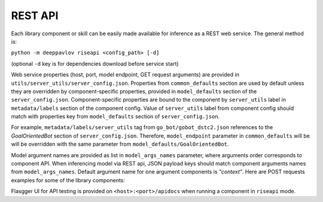 REST API
========

Each library component or skill can be easily made available for
inference as a REST web service. The general method is:

``python -m deeppavlov riseapi <config_path> [-d]``

(optional ``-d`` key is for dependencies download before service start)

Web service properties (host, port, model endpoint, GET request
arguments) are provided in ``utils/server_utils/server_config.json``.
Properties from ``common_defaults`` section are used by default unless
they are overridden by component-specific properties, provided in
``model_defaults`` section of the ``server_config.json``.
Component-specific properties are bound to the component by
``server_utils`` label in ``metadata/labels`` section of the component
config. Value of ``server_utils`` label from component config should
match with properties key from ``model_defaults`` section of
``server_config.json``.

For example, ``metadata/labels/server_utils`` tag from
``go_bot/gobot_dstc2.json`` references to the *GoalOrientedBot* section
of ``server_config.json``. Therefore, ``model_endpoint`` parameter in
``common_defaults`` will be will be overridden with the same parameter
from ``model_defaults/GoalOrientedBot``.

Model argument names are provided as list in ``model_args_names``
parameter, where arguments order corresponds to component API.
When inferencing model via REST api, JSON payload keys should match
component arguments names from ``model_args_names``.
Default argument name for one argument components is *"context"*.
Here are POST requests examples for some of the library components:

+-----------------------------------------+-----------------------------------------------------------------------------------------------------------------------------------------------+
| Component                               | POST request JSON payload example                                                                                                             |
+=========================================+===============================================================================================================================================+
| **One argument components**                                                                                                                                                             |
+-----------------------------------------+-----------------------------------------------------------------------------------------------------------------------------------------------+
| NER component                           | {"context": ["Elon Musk launched his cherry Tesla roadster to the Mars orbit"]}                                                                  |
+-----------------------------------------+-----------------------------------------------------------------------------------------------------------------------------------------------+
| Intent classification component         | {"context": ["I would like to go to a restaurant with Asian cuisine this evening"]}                                                              |
+-----------------------------------------+-----------------------------------------------------------------------------------------------------------------------------------------------+
| Automatic spelling correction component | {"context": ["errror"]}                                                                                                                          |
+-----------------------------------------+-----------------------------------------------------------------------------------------------------------------------------------------------+
| Ranking component                       | {"context": ["What is the average cost of life insurance services?"]}                                                                            |
+-----------------------------------------+-----------------------------------------------------------------------------------------------------------------------------------------------+
| (Seq2seq) Goal-oriented bot             | {"context": ["Hello, can you help me to find and book a restaurant this evening?"]}                                                              |
+-----------------------------------------+-----------------------------------------------------------------------------------------------------------------------------------------------+
| **Multiple arguments components**                                                                                                                                                       |
+-----------------------------------------+-----------------------------------------------------------------------------------------------------------------------------------------------+
| Question Answering component            | | {"context": ["After 1765, growing philosophical and political differences strained the relationship between Great Britain and its colonies."], |
|                                         | |  "question": ["What strained the relationship between Great Britain and its colonies?"]}                                                       |
+-----------------------------------------+-----------------------------------------------------------------------------------------------------------------------------------------------+


Flasgger UI for API testing is provided on ``<host>:<port>/apidocs``
when running a component in ``riseapi`` mode.
